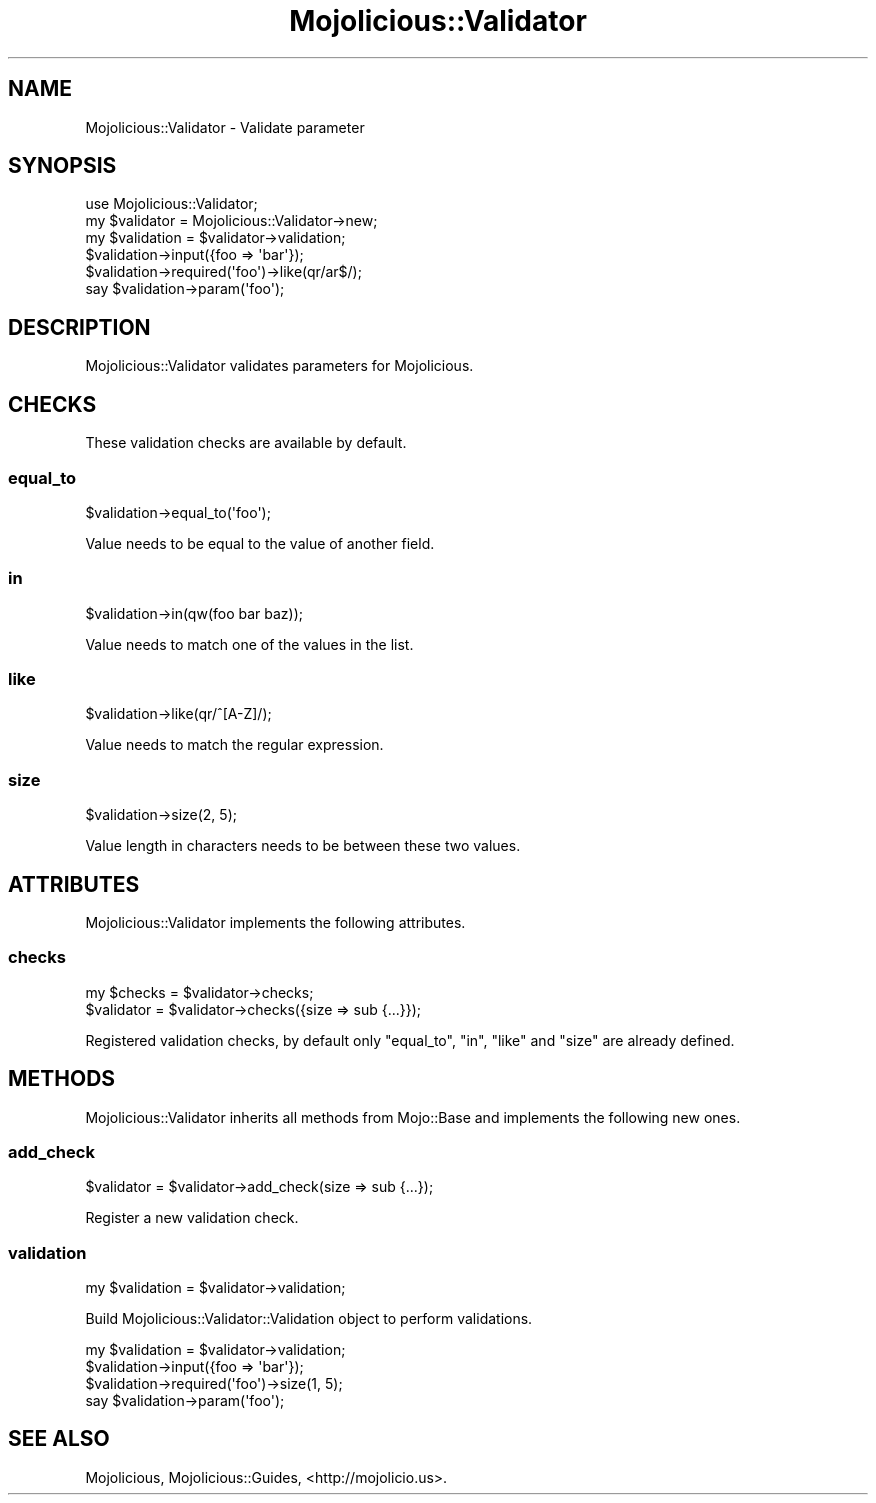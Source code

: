 .\" Automatically generated by Pod::Man 2.28 (Pod::Simple 3.28)
.\"
.\" Standard preamble:
.\" ========================================================================
.de Sp \" Vertical space (when we can't use .PP)
.if t .sp .5v
.if n .sp
..
.de Vb \" Begin verbatim text
.ft CW
.nf
.ne \\$1
..
.de Ve \" End verbatim text
.ft R
.fi
..
.\" Set up some character translations and predefined strings.  \*(-- will
.\" give an unbreakable dash, \*(PI will give pi, \*(L" will give a left
.\" double quote, and \*(R" will give a right double quote.  \*(C+ will
.\" give a nicer C++.  Capital omega is used to do unbreakable dashes and
.\" therefore won't be available.  \*(C` and \*(C' expand to `' in nroff,
.\" nothing in troff, for use with C<>.
.tr \(*W-
.ds C+ C\v'-.1v'\h'-1p'\s-2+\h'-1p'+\s0\v'.1v'\h'-1p'
.ie n \{\
.    ds -- \(*W-
.    ds PI pi
.    if (\n(.H=4u)&(1m=24u) .ds -- \(*W\h'-12u'\(*W\h'-12u'-\" diablo 10 pitch
.    if (\n(.H=4u)&(1m=20u) .ds -- \(*W\h'-12u'\(*W\h'-8u'-\"  diablo 12 pitch
.    ds L" ""
.    ds R" ""
.    ds C` ""
.    ds C' ""
'br\}
.el\{\
.    ds -- \|\(em\|
.    ds PI \(*p
.    ds L" ``
.    ds R" ''
.    ds C`
.    ds C'
'br\}
.\"
.\" Escape single quotes in literal strings from groff's Unicode transform.
.ie \n(.g .ds Aq \(aq
.el       .ds Aq '
.\"
.\" If the F register is turned on, we'll generate index entries on stderr for
.\" titles (.TH), headers (.SH), subsections (.SS), items (.Ip), and index
.\" entries marked with X<> in POD.  Of course, you'll have to process the
.\" output yourself in some meaningful fashion.
.\"
.\" Avoid warning from groff about undefined register 'F'.
.de IX
..
.nr rF 0
.if \n(.g .if rF .nr rF 1
.if (\n(rF:(\n(.g==0)) \{
.    if \nF \{
.        de IX
.        tm Index:\\$1\t\\n%\t"\\$2"
..
.        if !\nF==2 \{
.            nr % 0
.            nr F 2
.        \}
.    \}
.\}
.rr rF
.\"
.\" Accent mark definitions (@(#)ms.acc 1.5 88/02/08 SMI; from UCB 4.2).
.\" Fear.  Run.  Save yourself.  No user-serviceable parts.
.    \" fudge factors for nroff and troff
.if n \{\
.    ds #H 0
.    ds #V .8m
.    ds #F .3m
.    ds #[ \f1
.    ds #] \fP
.\}
.if t \{\
.    ds #H ((1u-(\\\\n(.fu%2u))*.13m)
.    ds #V .6m
.    ds #F 0
.    ds #[ \&
.    ds #] \&
.\}
.    \" simple accents for nroff and troff
.if n \{\
.    ds ' \&
.    ds ` \&
.    ds ^ \&
.    ds , \&
.    ds ~ ~
.    ds /
.\}
.if t \{\
.    ds ' \\k:\h'-(\\n(.wu*8/10-\*(#H)'\'\h"|\\n:u"
.    ds ` \\k:\h'-(\\n(.wu*8/10-\*(#H)'\`\h'|\\n:u'
.    ds ^ \\k:\h'-(\\n(.wu*10/11-\*(#H)'^\h'|\\n:u'
.    ds , \\k:\h'-(\\n(.wu*8/10)',\h'|\\n:u'
.    ds ~ \\k:\h'-(\\n(.wu-\*(#H-.1m)'~\h'|\\n:u'
.    ds / \\k:\h'-(\\n(.wu*8/10-\*(#H)'\z\(sl\h'|\\n:u'
.\}
.    \" troff and (daisy-wheel) nroff accents
.ds : \\k:\h'-(\\n(.wu*8/10-\*(#H+.1m+\*(#F)'\v'-\*(#V'\z.\h'.2m+\*(#F'.\h'|\\n:u'\v'\*(#V'
.ds 8 \h'\*(#H'\(*b\h'-\*(#H'
.ds o \\k:\h'-(\\n(.wu+\w'\(de'u-\*(#H)/2u'\v'-.3n'\*(#[\z\(de\v'.3n'\h'|\\n:u'\*(#]
.ds d- \h'\*(#H'\(pd\h'-\w'~'u'\v'-.25m'\f2\(hy\fP\v'.25m'\h'-\*(#H'
.ds D- D\\k:\h'-\w'D'u'\v'-.11m'\z\(hy\v'.11m'\h'|\\n:u'
.ds th \*(#[\v'.3m'\s+1I\s-1\v'-.3m'\h'-(\w'I'u*2/3)'\s-1o\s+1\*(#]
.ds Th \*(#[\s+2I\s-2\h'-\w'I'u*3/5'\v'-.3m'o\v'.3m'\*(#]
.ds ae a\h'-(\w'a'u*4/10)'e
.ds Ae A\h'-(\w'A'u*4/10)'E
.    \" corrections for vroff
.if v .ds ~ \\k:\h'-(\\n(.wu*9/10-\*(#H)'\s-2\u~\d\s+2\h'|\\n:u'
.if v .ds ^ \\k:\h'-(\\n(.wu*10/11-\*(#H)'\v'-.4m'^\v'.4m'\h'|\\n:u'
.    \" for low resolution devices (crt and lpr)
.if \n(.H>23 .if \n(.V>19 \
\{\
.    ds : e
.    ds 8 ss
.    ds o a
.    ds d- d\h'-1'\(ga
.    ds D- D\h'-1'\(hy
.    ds th \o'bp'
.    ds Th \o'LP'
.    ds ae ae
.    ds Ae AE
.\}
.rm #[ #] #H #V #F C
.\" ========================================================================
.\"
.IX Title "Mojolicious::Validator 3"
.TH Mojolicious::Validator 3 "2015-02-21" "perl v5.20.1" "User Contributed Perl Documentation"
.\" For nroff, turn off justification.  Always turn off hyphenation; it makes
.\" way too many mistakes in technical documents.
.if n .ad l
.nh
.SH "NAME"
Mojolicious::Validator \- Validate parameter
.SH "SYNOPSIS"
.IX Header "SYNOPSIS"
.Vb 1
\&  use Mojolicious::Validator;
\&
\&  my $validator  = Mojolicious::Validator\->new;
\&  my $validation = $validator\->validation;
\&  $validation\->input({foo => \*(Aqbar\*(Aq});
\&  $validation\->required(\*(Aqfoo\*(Aq)\->like(qr/ar$/);
\&  say $validation\->param(\*(Aqfoo\*(Aq);
.Ve
.SH "DESCRIPTION"
.IX Header "DESCRIPTION"
Mojolicious::Validator validates parameters for Mojolicious.
.SH "CHECKS"
.IX Header "CHECKS"
These validation checks are available by default.
.SS "equal_to"
.IX Subsection "equal_to"
.Vb 1
\&  $validation\->equal_to(\*(Aqfoo\*(Aq);
.Ve
.PP
Value needs to be equal to the value of another field.
.SS "in"
.IX Subsection "in"
.Vb 1
\&  $validation\->in(qw(foo bar baz));
.Ve
.PP
Value needs to match one of the values in the list.
.SS "like"
.IX Subsection "like"
.Vb 1
\&  $validation\->like(qr/^[A\-Z]/);
.Ve
.PP
Value needs to match the regular expression.
.SS "size"
.IX Subsection "size"
.Vb 1
\&  $validation\->size(2, 5);
.Ve
.PP
Value length in characters needs to be between these two values.
.SH "ATTRIBUTES"
.IX Header "ATTRIBUTES"
Mojolicious::Validator implements the following attributes.
.SS "checks"
.IX Subsection "checks"
.Vb 2
\&  my $checks = $validator\->checks;
\&  $validator = $validator\->checks({size => sub {...}});
.Ve
.PP
Registered validation checks, by default only \*(L"equal_to\*(R", \*(L"in\*(R",
\&\*(L"like\*(R" and \*(L"size\*(R" are already defined.
.SH "METHODS"
.IX Header "METHODS"
Mojolicious::Validator inherits all methods from Mojo::Base and
implements the following new ones.
.SS "add_check"
.IX Subsection "add_check"
.Vb 1
\&  $validator = $validator\->add_check(size => sub {...});
.Ve
.PP
Register a new validation check.
.SS "validation"
.IX Subsection "validation"
.Vb 1
\&  my $validation = $validator\->validation;
.Ve
.PP
Build Mojolicious::Validator::Validation object to perform validations.
.PP
.Vb 4
\&  my $validation = $validator\->validation;
\&  $validation\->input({foo => \*(Aqbar\*(Aq});
\&  $validation\->required(\*(Aqfoo\*(Aq)\->size(1, 5);
\&  say $validation\->param(\*(Aqfoo\*(Aq);
.Ve
.SH "SEE ALSO"
.IX Header "SEE ALSO"
Mojolicious, Mojolicious::Guides, <http://mojolicio.us>.
